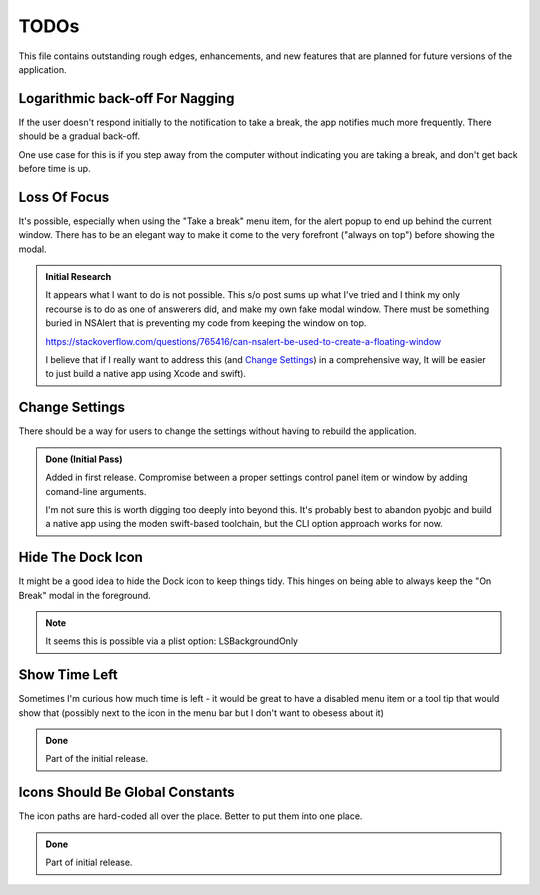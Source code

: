 =====
TODOs
=====

This file contains outstanding rough edges, enhancements, and new features that are planned for future versions of the application.

Logarithmic back-off For Nagging
================================
If the user doesn't respond initially to the notification to take a break,
the app notifies much more frequently. There should be a gradual back-off.

One use case for this is if you step away from the computer without indicating you are taking a break, and don't get back before time is up.

Loss Of Focus
=============
It's possible, especially when using the "Take a break" menu item, for the alert 
popup to end up behind the current window. There has to be an elegant way to
make it come to the very forefront ("always on top") before showing the modal. 

.. admonition:: Initial Research
   
   It appears what I want to do is not possible. This s/o post sums up what I've tried and I think my only recourse is to do as one of answerers did, and make my own fake modal window. There must be something buried in NSAlert that is preventing my code from keeping the window on top.
   
   https://stackoverflow.com/questions/765416/can-nsalert-be-used-to-create-a-floating-window
   
   I believe that if I really want to address this (and `Change Settings`_) in a comprehensive way, It will be easier to just build a native app using Xcode and swift).

Change Settings
===============
There should be a way for users to change the settings without having to rebuild
the application.

.. admonition:: Done (Initial Pass)
   
   Added in first release. Compromise between a proper settings control panel item or window by adding comand-line arguments.
   
   I'm not sure this is worth digging too deeply into beyond this. It's probably best to abandon pyobjc and build a native app using the moden swift-based toolchain, but the CLI option approach works for now.
   


Hide The Dock Icon
==================
It might be a good idea to hide the Dock icon to keep things tidy. This hinges on being able to always keep the "On Break" modal in the foreground.

.. note::
    
    It seems this is possible via a plist option: LSBackgroundOnly
    


Show Time Left
==============
Sometimes I'm curious how much time is left - it would be great to have a disabled menu item or a tool tip that would show that (possibly next to the icon in the menu bar but I don't want to obesess about it)

.. admonition:: Done
   
   Part of the initial release.

Icons Should Be Global Constants
================================
The icon paths are hard-coded all over the place. Better to put them into one place.

.. admonition:: Done
   
   Part of initial release.